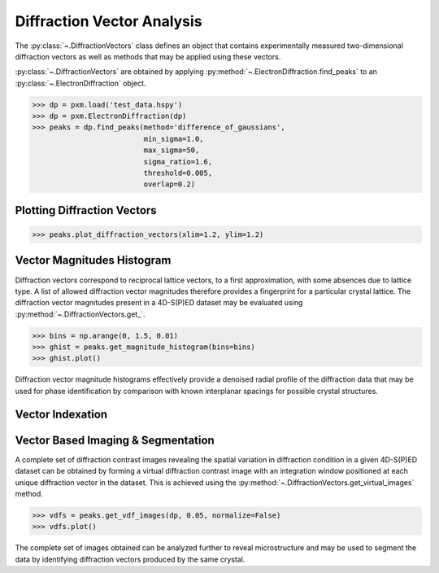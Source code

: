 Diffraction Vector Analysis
===========================

The :py:class:`~.DiffractionVectors` class defines an object that contains
experimentally measured two-dimensional diffraction vectors as well as methods
that may be applied using these vectors.

:py:class:`~.DiffractionVectors` are obtained by applying
:py:method:`~.ElectronDiffraction.find_peaks` to an :py:class:`~.ElectronDiffraction`
object.

.. code-block:: python

    >>> dp = pxm.load('test_data.hspy')
    >>> dp = pxm.ElectronDiffraction(dp)
    >>> peaks = dp.find_peaks(method='difference_of_gaussians',
                              min_sigma=1.0,
                              max_sigma=50,
                              sigma_ratio=1.6,
                              threshold=0.005,
                              overlap=0.2)


Plotting Diffraction Vectors
----------------------------

.. code-block:: python

    >>> peaks.plot_diffraction_vectors(xlim=1.2, ylim=1.2)


Vector Magnitudes Histogram
---------------------------

Diffraction vectors correspond to reciprocal lattice vectors, to a first
approximation, with some absences due to lattice type. A list of allowed
diffraction vector magnitudes therefore provides a fingerprint for a particular
crystal lattice. The diffraction vector magnitudes present in a 4D-S(P)ED dataset
may be evaluated using :py:method:`~.DiffractionVectors.get_`.

.. code-block:: python

    >>> bins = np.arange(0, 1.5, 0.01)
    >>> ghist = peaks.get_magnitude_histogram(bins=bins)
    >>> ghist.plot()

.. figure:: images/peaks_histogram.png

Diffraction vector magnitude histograms effectively provide a denoised radial
profile of the diffraction data that may be used for phase identification by
comparison with known interplanar spacings for possible crystal structures.


Vector Indexation
-----------------



Vector Based Imaging & Segmentation
-----------------------------------

A complete set of diffraction contrast images revealing the spatial variation in
diffraction condition in a given 4D-S(P)ED dataset can be obtained by forming a
virtual diffraction contrast image with an integration window positioned at each
unique diffraction vector in the dataset. This is achieved using the
:py:method:`~.DiffractionVectors.get_virtual_images` method.

.. code-block:: python

    >>> vdfs = peaks.get_vdf_images(dp, 0.05, normalize=False)
    >>> vdfs.plot()

The complete set of images obtained can be analyzed further to reveal
microstructure and may be used to segment the data by identifying diffraction
vectors produced by the same crystal.
